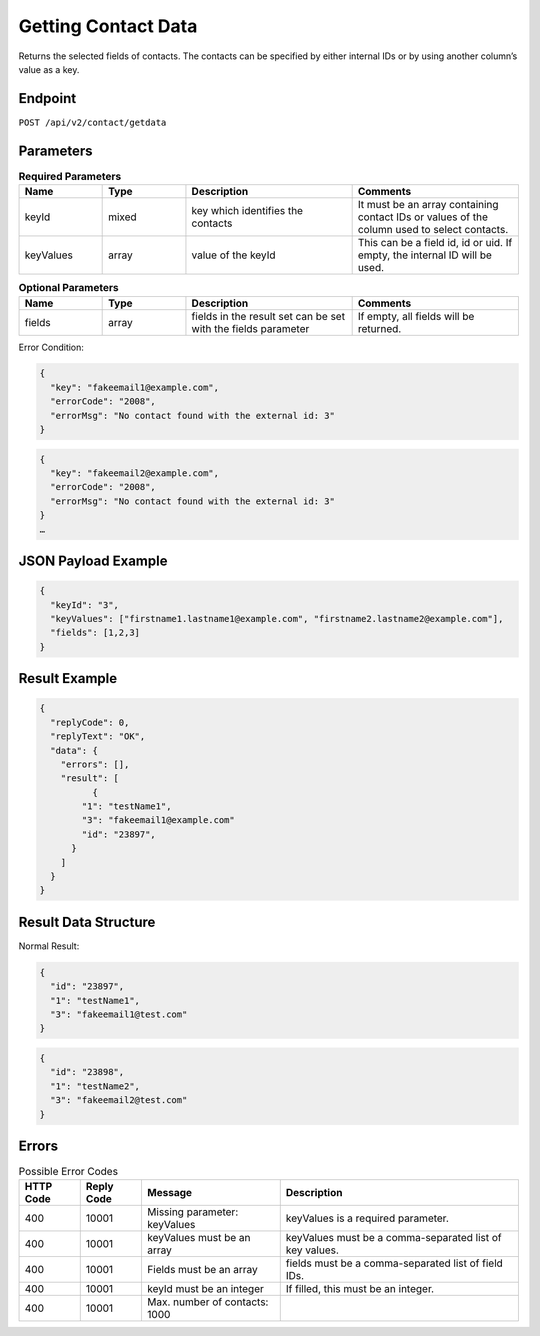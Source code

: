 Getting Contact Data
====================

Returns the selected fields of contacts. The contacts can be specified by either internal IDs or by using another column’s value as a key.

Endpoint
--------

``POST /api/v2/contact/getdata``

Parameters
----------

.. list-table:: **Required Parameters**
   :header-rows: 1
   :widths: 20 20 40 40

   * - Name
     - Type
     - Description
     - Comments
   * - keyId
     - mixed
     - key which identifies the contacts
     - It must be an array containing contact IDs or values of the column used to select contacts.
   * - keyValues
     - array
     - value of the keyId
     - This can be a field id, id or uid. If empty, the internal ID will be used.

.. list-table:: **Optional Parameters**
   :header-rows: 1
   :widths: 20 20 40 40

   * - Name
     - Type
     - Description
     - Comments
   * - fields
     - array
     - fields in the result set can be set with the fields parameter
     - If empty, all fields will be returned.

Error Condition:

.. code-block:: json

   {
     "key": "fakeemail1@example.com",
     "errorCode": "2008",
     "errorMsg": "No contact found with the external id: 3"
   }

.. code-block:: json

   {
     "key": "fakeemail2@example.com",
     "errorCode": "2008",
     "errorMsg": "No contact found with the external id: 3"
   }
   …

JSON Payload Example
--------------------

.. code-block:: json

   {
     "keyId": "3",
     "keyValues": ["firstname1.lastname1@example.com", "firstname2.lastname2@example.com"],
     "fields": [1,2,3]
   }

Result Example
--------------

.. code-block:: json

   {
     "replyCode": 0,
     "replyText": "OK",
     "data": {
       "errors": [],
       "result": [
             {
           "1": "testName1",
           "3": "fakeemail1@example.com"
           "id": "23897",
         }
       ]
     }
   }

Result Data Structure
---------------------

Normal Result:

.. code-block:: json

   {
     "id": "23897",
     "1": "testName1",
     "3": "fakeemail1@test.com"
   }

.. code-block:: json

   {
     "id": "23898",
     "1": "testName2",
     "3": "fakeemail2@test.com"
   }

Errors
------

.. list-table:: Possible Error Codes
   :header-rows: 1

   * - HTTP Code
     - Reply Code
     - Message
     - Description
   * - 400
     - 10001
     - Missing parameter: keyValues
     - keyValues is a required parameter.
   * - 400
     - 10001
     - keyValues must be an array
     - keyValues must be a comma-separated list of key values.
   * - 400
     - 10001
     - Fields must be an array
     - fields must be a comma-separated list of field IDs.
   * - 400
     - 10001
     - keyId must be an integer
     - If filled, this must be an integer.
   * - 400
     - 10001
     - Max. number of contacts: 1000
     -
